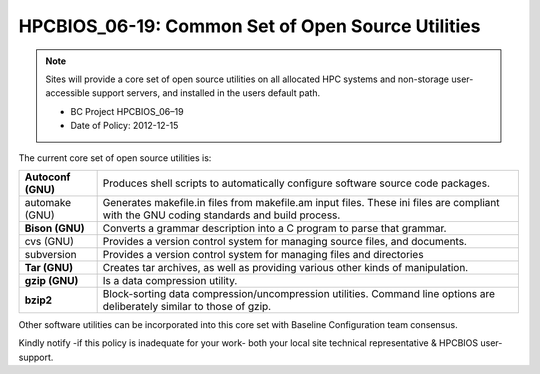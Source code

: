 .. _HPCBIOS_06-19:

HPCBIOS_06-19: Common Set of Open Source Utilities
==================================================

.. note::
  Sites will provide a core set of open source utilities on all
  allocated HPC systems and non-storage user-accessible support servers,
  and installed in the users default path.

  * BC Project HPCBIOS_06–19
  * Date of Policy: 2012-12-15

The current core set of open source utilities is:

+--------------------+--------------------------------------------------------------------------------------------------------------------------------------------+
| **Autoconf (GNU)** | Produces shell scripts to automatically configure software source code packages.                                                           |
+--------------------+--------------------------------------------------------------------------------------------------------------------------------------------+
| automake (GNU)     | Generates makefile.in files from makefile.am input files. These ini files are compliant with the GNU coding standards and build process.   |
+--------------------+--------------------------------------------------------------------------------------------------------------------------------------------+
| **Bison (GNU)**    | Converts a grammar description into a C program to parse that grammar.                                                                     |
+--------------------+--------------------------------------------------------------------------------------------------------------------------------------------+
| cvs (GNU)          | Provides a version control system for managing source files, and documents.                                                                |
+--------------------+--------------------------------------------------------------------------------------------------------------------------------------------+
| subversion         | Provides a version control system for managing files and directories                                                                       |
+--------------------+--------------------------------------------------------------------------------------------------------------------------------------------+
| **Tar (GNU)**      | Creates tar archives, as well as providing various other kinds of manipulation.                                                            |
+--------------------+--------------------------------------------------------------------------------------------------------------------------------------------+
| **gzip (GNU)**     | Is a data compression utility.                                                                                                             |
+--------------------+--------------------------------------------------------------------------------------------------------------------------------------------+
| **bzip2**          | Block-sorting data compression/uncompression utilities. Command line options are deliberately similar to those of gzip.                    |
+--------------------+--------------------------------------------------------------------------------------------------------------------------------------------+

Other software utilities can be incorporated into this core set with Baseline Configuration team consensus.

Kindly notify -if this policy is inadequate for your work-
both your local site technical representative & HPCBIOS user-support.
